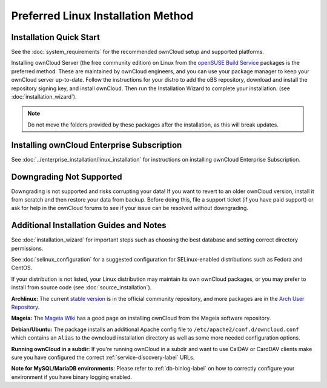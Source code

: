 ===================================
Preferred Linux Installation Method
===================================

Installation Quick Start
------------------------

See the :doc:`system_requirements` for the recommended ownCloud setup and supported 
platforms.

Installing ownCloud Server (the free community edition) on Linux from the 
`openSUSE Build Service`_ packages is the preferred method. These are maintained 
by ownCloud engineers, and you can use your package manager to keep your 
ownCloud server up-to-date.  Follow the instructions for your distro to add the 
oBS repository, download and install the repository signing key, and install 
ownCloud. Then run the Installation Wizard to complete your installation. (see 
:doc:`installation_wizard`).

.. note:: Do not move the folders provided by these packages after the 
   installation, as this will break updates.

.. _openSUSE Build Service: 
   http://software.opensuse.org/download.html?project=isv:ownCloud:community&
   package=owncloud

Installing ownCloud Enterprise Subscription
-------------------------------------------

See :doc:`../enterprise_installation/linux_installation` for instructions on 
installing ownCloud Enterprise Subscription.

Downgrading Not Supported
-------------------------

Downgrading is not supported and risks corrupting your data! If you want to 
revert to an older ownCloud version, install it from scratch and then restore 
your data from backup. Before doing this, file a support ticket (if you have 
paid support) or ask for help in the ownCloud forums to see if your issue can be 
resolved without downgrading.

Additional Installation Guides and Notes
----------------------------------------

See :doc:`installation_wizard` for important steps such as choosing the best 
database and setting correct directory permissions.

See :doc:`selinux_configuration` for a suggested configuration for 
SELinux-enabled distributions such as Fedora and CentOS.

If your distribution is not listed, your Linux distribution may maintain its own 
ownCloud packages, or you may prefer to install from source code (see 
:doc:`source_installation`).

**Archlinux:** The current `stable version`_ is in the 
official community repository, and more packages are in 
the `Arch User Repository`_.

.. _stable version: https://www.archlinux.org/packages/community/any/owncloud
.. _Arch User Repository: https://aur.archlinux.org/packages/?O=0&K=owncloud

**Mageia:** The `Mageia Wiki`_ has a good page on installing ownCloud from the Mageia software repository.

.. _Mageia Wiki: https://wiki.mageia.org/en/OwnCloud

**Debian/Ubuntu:** The package installs an additional Apache config file to 
``/etc/apache2/conf.d/owncloud.conf`` which contains an ``Alias`` to the 
owncloud installation directory as well as some more needed configuration 
options.

**Running ownCloud in a subdir**: If you're running ownCloud in a subdir and
want to use CalDAV or CardDAV clients make sure you have configured the correct 
:ref:`service-discovery-label` URLs.

**Note for MySQL/MariaDB environments**: Please refer to :ref:`db-binlog-label`
on how to correctly configure your environment if you have binary logging enabled.